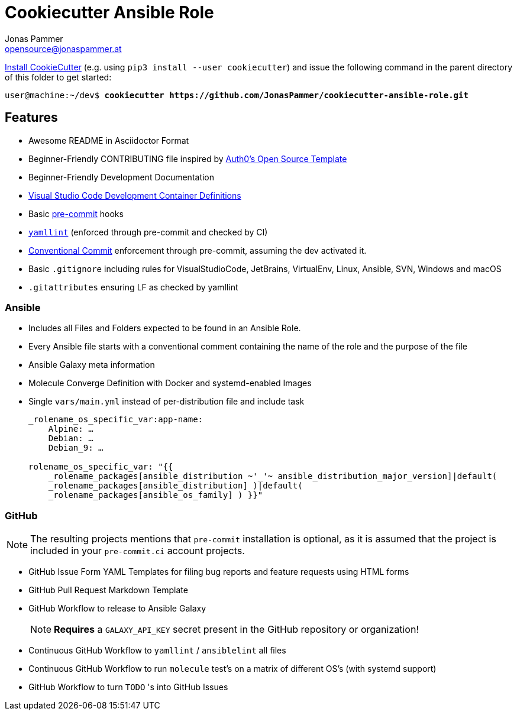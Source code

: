 = Cookiecutter Ansible Role
Jonas Pammer <opensource@jonaspammer.at>;
:toc:
:toclevels: 3
:toc-placement!:

https://cookiecutter.readthedocs.io/en/1.7.2/installation.html[
Install CookieCutter] (e.g. using `pip3 install --user cookiecutter`)
and issue the following command in the parent directory of this folder
to get started:

[subs="+quotes,attributes"]
----
user@machine:~/dev$ *cookiecutter https://github.com/JonasPammer/cookiecutter-ansible-role.git*
----

== Features

* Awesome README in Asciidoctor Format
* Beginner-Friendly CONTRIBUTING file inspired by https://github.com/auth0/open-source-template/blob/master/GENERAL-CONTRIBUTING.md[
  Auth0's Open Source Template]
* Beginner-Friendly Development Documentation
* https://code.visualstudio.com/docs/remote/containers[Visual Studio Code Development Container Definitions]
* Basic https://pre-commit.com/[pre-commit] hooks
* https://yamllint.readthedocs.io/en/stable/configuration.html#default-configuration[
  `yamllint`] (enforced through pre-commit and checked by CI)
* https://gist.github.com/JonasPammer/4ea577854ae10afe644bff366d7b2a8a[
  Conventional Commit] enforcement through pre-commit, assuming the dev activated it.
* Basic `.gitignore` including rules for VisualStudioCode, JetBrains, VirtualEnv, Linux, Ansible, SVN, Windows and macOS
* `.gitattributes` ensuring LF as checked by yamllint

=== Ansible

* Includes all Files and Folders expected to be found in an Ansible Role. 
* Every Ansible file starts with a conventional comment containing the name of the role and the purpose of the file
* Ansible Galaxy meta information
* Molecule Converge Definition with Docker and systemd-enabled Images
* Single `vars/main.yml` instead of per-distribution file and include task
+
[source,yaml]
----
_rolename_os_specific_var:app-name:
    Alpine: …
    Debian: …
    Debian_9: …

rolename_os_specific_var: "{{ 
    _rolename_packages[ansible_distribution ~'_'~ ansible_distribution_major_version]|default(
    _rolename_packages[ansible_distribution] )|default(
    _rolename_packages[ansible_os_family] ) }}"
----

=== GitHub

[NOTE]
====
The resulting projects mentions that `pre-commit` installation is optional,
as it is assumed that the project is included in your `pre-commit.ci` account projects.
====

* GitHub Issue Form YAML Templates for filing bug reports and feature requests using HTML forms
* GitHub Pull Request Markdown Template
* GitHub Workflow to release to Ansible Galaxy
+
[NOTE]
*Requires* a `GALAXY_API_KEY` secret present in the GitHub repository or organization!
* Continuous GitHub Workflow to `yamllint` / `ansiblelint` all files
* Continuous GitHub Workflow to run `molecule` test's on a matrix of different OS's (with systemd support)
* GitHub Workflow to turn `TODO` 's into GitHub Issues